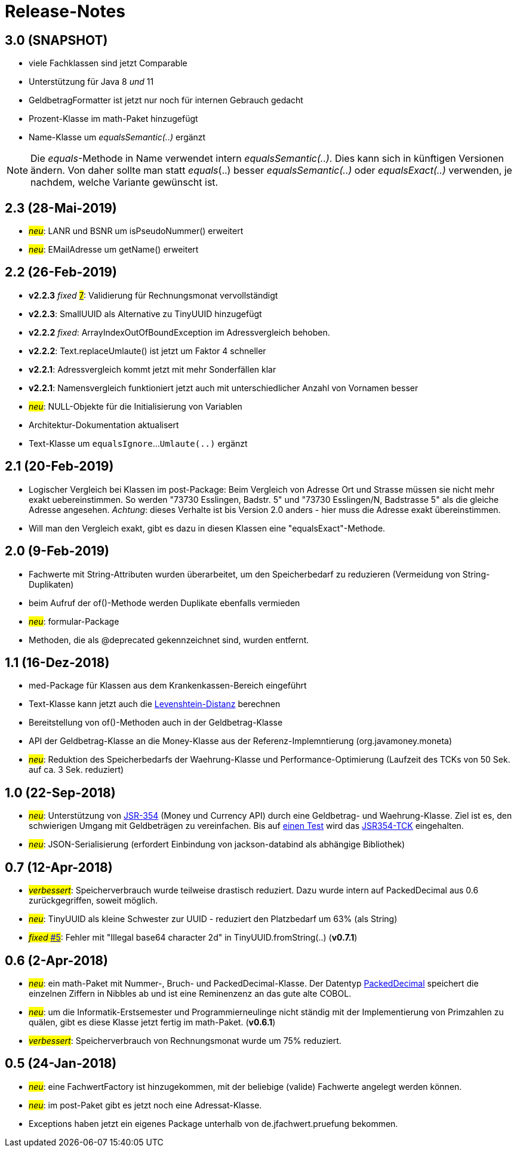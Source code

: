 = Release-Notes



== 3.0 (SNAPSHOT)

* viele Fachklassen sind jetzt Comparable
* Unterstützung für Java 8 _und_ 11
* GeldbetragFormatter ist jetzt nur noch für internen Gebrauch gedacht
* Prozent-Klasse im math-Paket hinzugefügt
* Name-Klasse um _equalsSemantic(..)_ ergänzt

NOTE: Die _equals_-Methode in Name verwendet intern _equalsSemantic(..)_.
Dies kann sich in künftigen Versionen ändern.
Von daher sollte man statt _equals_(..) besser _equalsSemantic(..)_ oder _equalsExact(..)_ verwenden, je nachdem, welche Variante gewünscht ist.


== 2.3 (28-Mai-2019)

* #_neu_#: LANR und BSNR um isPseudoNummer() erweitert
* #_neu_#: EMailAdresse um getName() erweitert


== 2.2 (26-Feb-2019)

* *v2.2.3* _fixed_ https://github.com/oboehm/jfachwert/issues/7[#7]#: Validierung für Rechnungsmonat vervollständigt
* *v2.2.3*: SmallUUID als Alternative zu TinyUUID hinzugefügt
* *v2.2.2* _fixed_: ArrayIndexOutOfBoundException im Adressvergleich behoben.
* *v2.2.2*: Text.replaceUmlaute() ist jetzt um Faktor 4 schneller
* *v2.2.1*: Adressvergleich kommt jetzt mit mehr Sonderfällen klar
* *v2.2.1*: Namensvergleich funktioniert jetzt auch mit unterschiedlicher Anzahl von Vornamen besser
* #_neu_#: NULL-Objekte für die Initialisierung von Variablen
* Architektur-Dokumentation aktualisert
* Text-Klasse um `equalsIgnore`...`Umlaute(..)` ergänzt 


== 2.1 (20-Feb-2019)

* Logischer Vergleich bei Klassen im post-Package:
  Beim Vergleich von Adresse Ort und Strasse müssen sie nicht mehr exakt uebereinstimmen.
  So werden "73730 Esslingen, Badstr. 5" und "73730 Esslingen/N, Badstrasse 5" als die gleiche Adresse angesehen.
  _Achtung_: dieses Verhalte ist bis Version 2.0 anders - hier muss die Adresse exakt übereinstimmen.
* Will man den Vergleich exakt, gibt es dazu in diesen Klassen eine "equalsExact"-Methode.


== 2.0 (9-Feb-2019)

* Fachwerte mit String-Attributen wurden überarbeitet, um den Speicherbedarf zu reduzieren (Vermeidung von String-Duplikaten)
* beim Aufruf der of()-Methode werden Duplikate ebenfalls vermieden
* #_neu_#: formular-Package
* Methoden, die als @deprecated gekennzeichnet sind, wurden entfernt.



== 1.1 (16-Dez-2018)

* med-Package für Klassen aus dem Krankenkassen-Bereich eingeführt
* Text-Klasse kann jetzt auch die http://rosettacode.org/wiki/Levenshtein_distance[Levenshtein-Distanz] berechnen
* Bereitstellung von of()-Methoden auch in der Geldbetrag-Klasse
* API der Geldbetrag-Klasse an die Money-Klasse aus der Referenz-Implemntierung (org.javamoney.moneta)
* #_neu_#: Reduktion des Speicherbedarfs der Waehrung-Klasse und Performance-Optimierung (Laufzeit des TCKs von 50 Sek. auf ca. 3 Sek. reduziert)



== 1.0 (22-Sep-2018)

* #_neu_#: Unterstützung von http://javamoney.github.io/api.html[JSR-354] (Money und Currency API) durch eine Geldbetrag- und Waehrung-Klasse.
  Ziel ist es, den schwierigen Umgang mit Geldbeträgen zu vereinfachen.
  Bis auf https://github.com/JavaMoney/jsr354-tck/issues/18[einen Test] wird das https://github.com/JavaMoney/jsr354-tck[JSR354-TCK] eingehalten.
* #_neu_#: JSON-Serialisierung (erfordert Einbindung von jackson-databind als abhängige Bibliothek)



== 0.7 (12-Apr-2018)

* #_verbessert_#: Speicherverbrauch wurde teilweise drastisch reduziert.
  Dazu wurde intern auf PackedDecimal aus 0.6 zurückgegriffen, soweit möglich.
* #_neu_#: TinyUUID als kleine Schwester zur UUID - reduziert den Platzbedarf um 63% (als String)
* #_fixed_ https://github.com/oboehm/jfachwert/issues/5[#5]#: Fehler mit "Illegal base64 character 2d" in TinyUUID.fromString(..) (*v0.7.1*)



== 0.6 (2-Apr-2018)

* #_neu_#: ein math-Paket mit Nummer-, Bruch- und PackedDecimal-Klasse.
  Der Datentyp http://acc-gmbh.com/dochtml/Datentypen4.html[PackedDecimal] speichert die einzelnen Ziffern in Nibbles ab
  und ist eine Reminenzenz an das gute alte COBOL.
* #_neu_#: um die Informatik-Erstsemester und Programmierneulinge nicht ständig mit der Implementierung von Primzahlen zu quälen,
  gibt es diese Klasse jetzt fertig im math-Paket. (*v0.6.1*)
* #_verbessert_#: Speicherverbrauch von Rechnungsmonat wurde um 75% reduziert.



== 0.5 (24-Jan-2018)

* #_neu_#: eine FachwertFactory ist hinzugekommen, mit der beliebige (valide) Fachwerte angelegt werden können.
* #_neu_#: im post-Paket gibt es jetzt noch eine Adressat-Klasse.
* Exceptions haben jetzt ein eigenes Package unterhalb von de.jfachwert.pruefung bekommen.
